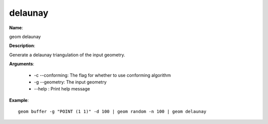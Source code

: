 delaunay
========

**Name**:

geom delaunay

**Description**:

Generate a delaunay triangulation of the input geometry.

**Arguments**:

   * -c --conforming: The flag for whether to use conforming algorithm

   * -g --geometry: The input geometry

   * --help : Print help message



**Example**::

    geom buffer -g "POINT (1 1)" -d 100 | geom random -n 100 | geom delaunay